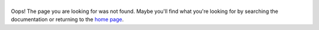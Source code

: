 ======
|logo|
======
Oops! The page you are looking for was not found.
Maybe you'll find what you're looking for by searching the documentation
or returning to the `home page <rtd_>`_.

.. |logo| image:: logo.png
   :alt: logo
   :width: 432 px
   :target: `rtd`_

.. _rtd: https://tekore.rtfd.org
